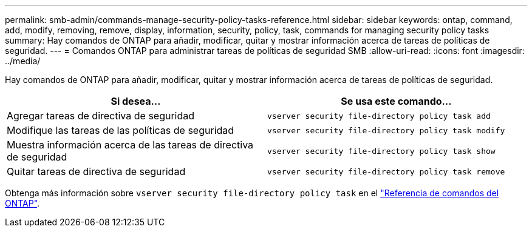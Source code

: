 ---
permalink: smb-admin/commands-manage-security-policy-tasks-reference.html 
sidebar: sidebar 
keywords: ontap, command, add, modify, removing, remove, display, information, security, policy, task, commands for managing security policy tasks 
summary: Hay comandos de ONTAP para añadir, modificar, quitar y mostrar información acerca de tareas de políticas de seguridad. 
---
= Comandos ONTAP para administrar tareas de políticas de seguridad SMB
:allow-uri-read: 
:icons: font
:imagesdir: ../media/


[role="lead"]
Hay comandos de ONTAP para añadir, modificar, quitar y mostrar información acerca de tareas de políticas de seguridad.

|===
| Si desea... | Se usa este comando... 


 a| 
Agregar tareas de directiva de seguridad
 a| 
`vserver security file-directory policy task add`



 a| 
Modifique las tareas de las políticas de seguridad
 a| 
`vserver security file-directory policy task modify`



 a| 
Muestra información acerca de las tareas de directiva de seguridad
 a| 
`vserver security file-directory policy task show`



 a| 
Quitar tareas de directiva de seguridad
 a| 
`vserver security file-directory policy task remove`

|===
Obtenga más información sobre `vserver security file-directory policy task` en el link:https://docs.netapp.com/us-en/ontap-cli/search.html?q=vserver+security+file-directory+policy+task["Referencia de comandos del ONTAP"^].

